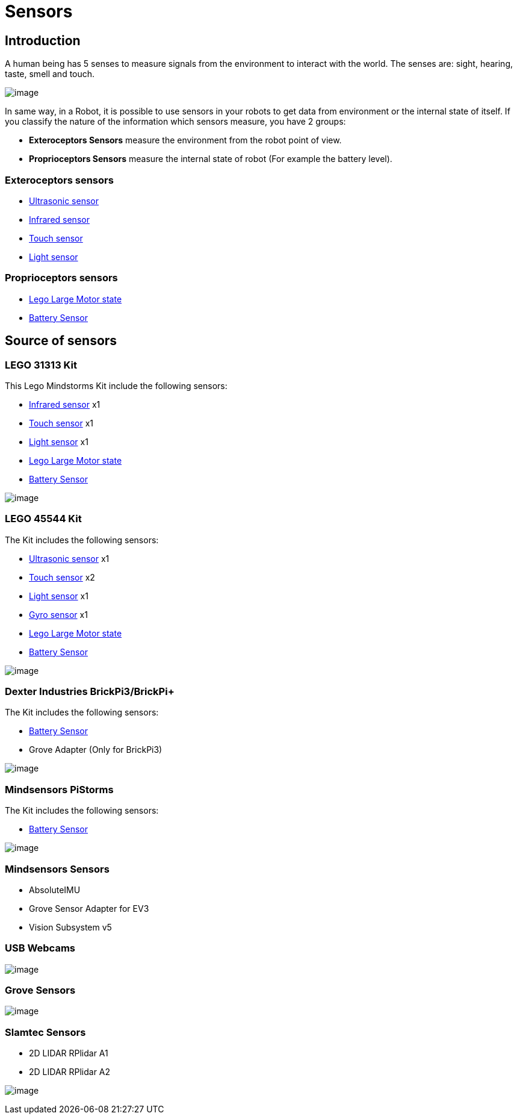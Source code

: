 # Sensors

## Introduction

A human being has 5 senses to measure signals from the environment to interact with the world.
The senses are: sight, hearing, taste, smell and touch.

image:./humanSenses.png[image]

In same way, in a Robot, it is possible to use sensors in your robots to get data from environment or
 the internal state of itself. If you classify the nature of the information which sensors measure, you have 2 groups:

* **Exteroceptors Sensors** measure the environment from the robot point of view.
* **Proprioceptors Sensors** measure the internal state of robot (For example the battery level).

### Exteroceptors sensors

* link:ev3_us_sensor.html[Ultrasonic sensor]
* link:ev3_ir_sensor.html[Infrared sensor]
* link:ev3_touch_sensor.html[Touch sensor]
* link:ev3_light_sensor.html[Light sensor]

### Proprioceptors sensors

* link:ev3_large_motor.html[Lego Large Motor state]
* link:battery.html[Battery Sensor]

## Source of sensors

### LEGO 31313 Kit

This Lego Mindstorms Kit include the following sensors:

* link:ev3_ir_sensor.html[Infrared sensor] x1
* link:ev3_touch_sensor.html[Touch sensor] x1
* link:ev3_light_sensor.html[Light sensor] x1
* link:ev3_large_motor.html[Lego Large Motor state]
* link:battery.html[Battery Sensor]

image:./31313.png[image]

### LEGO 45544 Kit

The Kit includes the following sensors:

* link:ev3_us_sensor.html[Ultrasonic sensor] x1
* link:ev3_touch_sensor.html[Touch sensor] x2
* link:ev3_light_sensor.html[Light sensor] x1
* link:ev3_gyro_sensor.html[Gyro sensor] x1
* link:ev3_large_motor.html[Lego Large Motor state]
* link:battery.html[Battery Sensor]

image:./45544.png[image]

### Dexter Industries BrickPi3/BrickPi+

The Kit includes the following sensors:

* link:battery.html[Battery Sensor]
* Grove Adapter (Only for BrickPi3)

image:./brickpi3.jpg[image]

### Mindsensors PiStorms

The Kit includes the following sensors:

* link:battery.html[Battery Sensor]

image:./pistorms-v2.jpg[image]

### Mindsensors Sensors

* AbsoluteIMU
* Grove Sensor Adapter for EV3
* Vision Subsystem v5

### USB Webcams

image:./logitech-webcam.png[image]

### Grove Sensors

image:./grove-system.jpg[image]

### Slamtec Sensors

* 2D LIDAR RPlidar A1
* 2D LIDAR RPlidar A2

image:./slamtec-rplidar-a2.png[image]